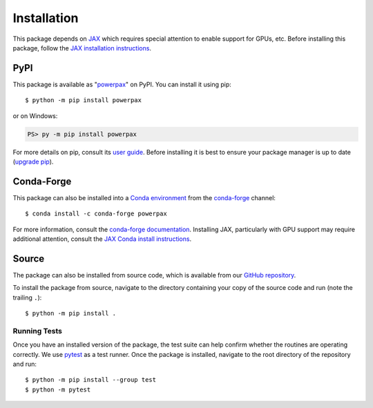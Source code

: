 Installation
============

.. highlight:: shell-session

This package depends on `JAX <https://github.com/google/jax>`__ which
requires special attention to enable support for GPUs, etc. Before
installing this package, follow the `JAX installation instructions
<https://jax.readthedocs.io/en/latest/installation.html>`__.

PyPI
----

This package is available as "`powerpax
<https://pypi.org/project/powerpax/>`__" on PyPI. You can install it
using pip::

  $ python -m pip install powerpax

or on Windows:

.. code-block:: ps1con

   PS> py -m pip install powerpax

For more details on pip, consult its `user guide
<https://pip.pypa.io/en/stable/user_guide/>`__. Before installing it
is best to ensure your package manager is up to date (`upgrade pip
<https://pip.pypa.io/en/stable/installation/#upgrading-pip>`__).

Conda-Forge
-----------

This package can also be installed into a `Conda environment
<https://docs.conda.io/projects/conda/en/stable/user-guide/tasks/manage-environments.html>`__
from the `conda-forge <https://conda-forge.org/>`__ channel::

  $ conda install -c conda-forge powerpax

For more information, consult the `conda-forge documentation
<https://conda-forge.org/docs/user/introduction/>`__.
Installing JAX, particularly with GPU support may require additional
attention, consult the `JAX Conda install instructions
<https://jax.readthedocs.io/en/latest/installation.html#conda-community-supported>`__.

Source
------

The package can also be installed from source code, which is available
from our `GitHub repository <https://github.com/karlotness/powerpax>`__.

To install the package from source, navigate to the directory
containing your copy of the source code and run (note the trailing
``.``)::

  $ python -m pip install .

Running Tests
~~~~~~~~~~~~~

Once you have an installed version of the package, the test suite can
help confirm whether the routines are operating correctly. We use
`pytest <https://pytest.org/>`__ as a test runner. Once the package is
installed, navigate to the root directory of the repository and run::

  $ python -m pip install --group test
  $ python -m pytest
